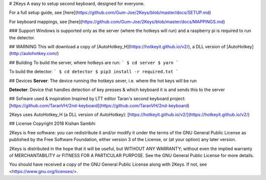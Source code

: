 # 2Keys
A easy to setup second keyboard, designed for everyone.

For a full setup guide, see [here](https://github.com/Gum-Joe/2Keys/blob/master/docs/SETUP.md)

For keyboard mappings, see [here](https://github.com/Gum-Joe/2Keys/blob/master/docs/MAPPINGS.md)

### Support
Windows is supported only as the server (where the hotkeys will run) and a raspberry pi is required to run the detector.

## WARNING
This will download a copy of [AutoHotkey_H](https://hotkeyit.github.io/v2/), a DLL version of [AutoHotkey](http://autohotkey.com/)

## Building
To build the server, where hotkeys are run:
```
$ cd server
$ yarn
```

To build the detector:
```
$ cd detector
$ pip3 install -r required.txt
```

## Devices
**Server**: The device running the hotkeys sever, i.e. where the hot keys will be run

**Detecter**: Device that handles detection of key presses & which keyboard it is and sends this to the server


## Sofware used & inspiration
Inspired by LTT editor Taran's second keyboard project: [https://github.com/TaranVH/2nd-keyboard](https://github.com/TaranVH/2nd-keyboard)

2Keys uses AutoHotkey_H (a DLL version of AutoHotkey): [https://hotkeyit.github.io/v2/](https://hotkeyit.github.io/v2/)

## License
Copyright 2018 Kishan Sambhi

2Keys is free software: you can redistribute it and/or modify
it under the terms of the GNU General Public License as published by
the Free Software Foundation, either version 3 of the License, or
(at your option) any later version.

2Keys is distributed in the hope that it will be useful,
but WITHOUT ANY WARRANTY; without even the implied warranty of
MERCHANTABILITY or FITNESS FOR A PARTICULAR PURPOSE.  See the
GNU General Public License for more details.

You should have received a copy of the GNU General Public License
along with 2Keys.  If not, see <https://www.gnu.org/licenses/>.

